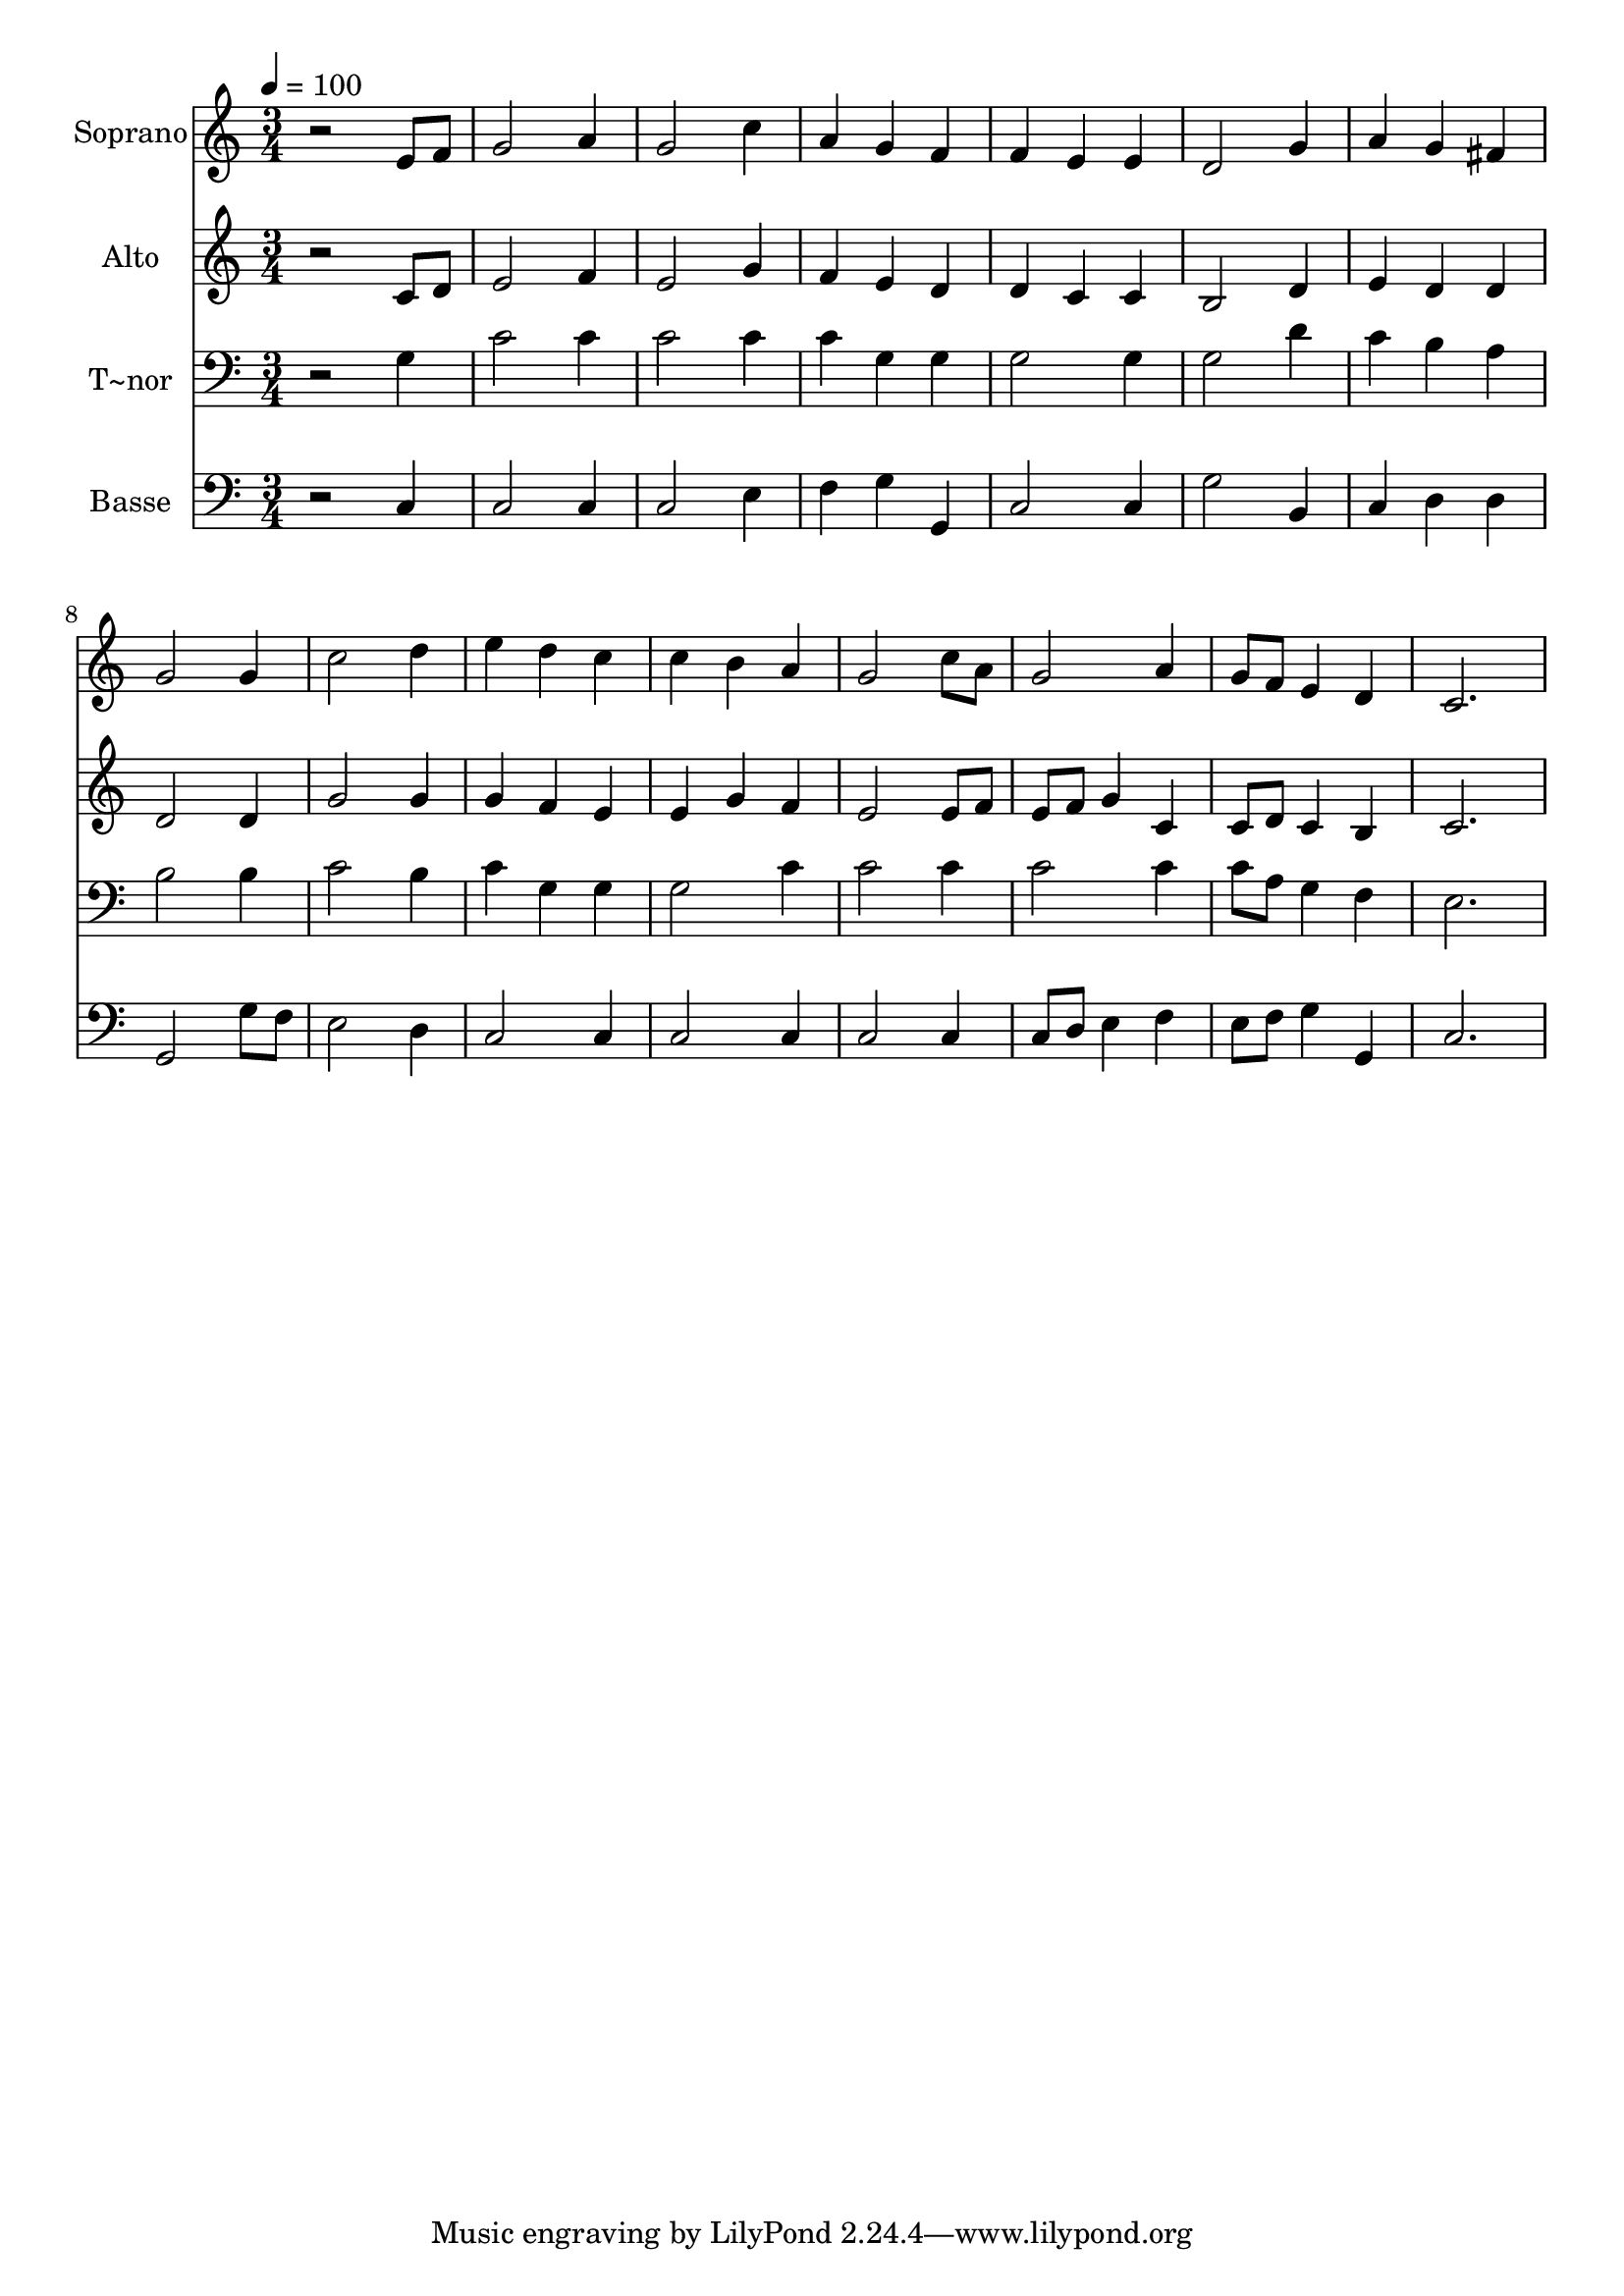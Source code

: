 % Lily was here -- automatically converted by /usr/bin/midi2ly from 155.mid
\version "2.14.0"

\layout {
  \context {
    \Voice
    \remove "Note_heads_engraver"
    \consists "Completion_heads_engraver"
    \remove "Rest_engraver"
    \consists "Completion_rest_engraver"
  }
}

trackAchannelA = {
  
  \time 3/4 
  
  \tempo 4 = 100 
  
}

trackA = <<
  \context Voice = voiceA \trackAchannelA
>>


trackBchannelA = {
  
  \set Staff.instrumentName = "Soprano"
  
}

trackBchannelB = \relative c {
  r2 e'8 f 
  | % 2
  g2 a4 
  | % 3
  g2 c4 
  | % 4
  a g f 
  | % 5
  f e e 
  | % 6
  d2 g4 
  | % 7
  a g fis 
  | % 8
  g2 g4 
  | % 9
  c2 d4 
  | % 10
  e d c 
  | % 11
  c b a 
  | % 12
  g2 c8 a 
  | % 13
  g2 a4 
  | % 14
  g8 f e4 d 
  | % 15
  c2. 
  | % 16
  
}

trackB = <<
  \context Voice = voiceA \trackBchannelA
  \context Voice = voiceB \trackBchannelB
>>


trackCchannelA = {
  
  \set Staff.instrumentName = "Alto"
  
}

trackCchannelC = \relative c {
  r2 c'8 d 
  | % 2
  e2 f4 
  | % 3
  e2 g4 
  | % 4
  f e d 
  | % 5
  d c c 
  | % 6
  b2 d4 
  | % 7
  e d d 
  | % 8
  d2 d4 
  | % 9
  g2 g4 
  | % 10
  g f e 
  | % 11
  e g f 
  | % 12
  e2 e8 f 
  | % 13
  e f g4 c, 
  | % 14
  c8 d c4 b 
  | % 15
  c2. 
  | % 16
  
}

trackC = <<
  \context Voice = voiceA \trackCchannelA
  \context Voice = voiceB \trackCchannelC
>>


trackDchannelA = {
  
  \set Staff.instrumentName = "T~nor"
  
}

trackDchannelC = \relative c {
  r2 g'4 
  | % 2
  c2 c4 
  | % 3
  c2 c4 
  | % 4
  c g g 
  | % 5
  g2 g4 
  | % 6
  g2 d'4 
  | % 7
  c b a 
  | % 8
  b2 b4 
  | % 9
  c2 b4 
  | % 10
  c g g 
  | % 11
  g2 c4 
  | % 12
  c2 c4 
  | % 13
  c2 c4 
  | % 14
  c8 a g4 f 
  | % 15
  e2. 
  | % 16
  
}

trackD = <<

  \clef bass
  
  \context Voice = voiceA \trackDchannelA
  \context Voice = voiceB \trackDchannelC
>>


trackEchannelA = {
  
  \set Staff.instrumentName = "Basse"
  
}

trackEchannelC = \relative c {
  r2 c4 
  | % 2
  c2 c4 
  | % 3
  c2 e4 
  | % 4
  f g g, 
  | % 5
  c2 c4 
  | % 6
  g'2 b,4 
  | % 7
  c d d 
  | % 8
  g,2 g'8 f 
  | % 9
  e2 d4 
  | % 10
  c2 c4 
  | % 11
  c2 c4 
  | % 12
  c2 c4 
  | % 13
  c8 d e4 f 
  | % 14
  e8 f g4 g, 
  | % 15
  c2. 
  | % 16
  
}

trackE = <<

  \clef bass
  
  \context Voice = voiceA \trackEchannelA
  \context Voice = voiceB \trackEchannelC
>>


\score {
  <<
    \context Staff=trackB \trackA
    \context Staff=trackB \trackB
    \context Staff=trackC \trackA
    \context Staff=trackC \trackC
    \context Staff=trackD \trackA
    \context Staff=trackD \trackD
    \context Staff=trackE \trackA
    \context Staff=trackE \trackE
  >>
  \layout {}
  \midi {}
}
